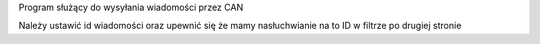 Program służący do wysyłania wiadomości przez CAN

Należy ustawić id wiadomości oraz upewnić się że mamy nasłuchwianie na to ID w filtrze po drugiej stronie